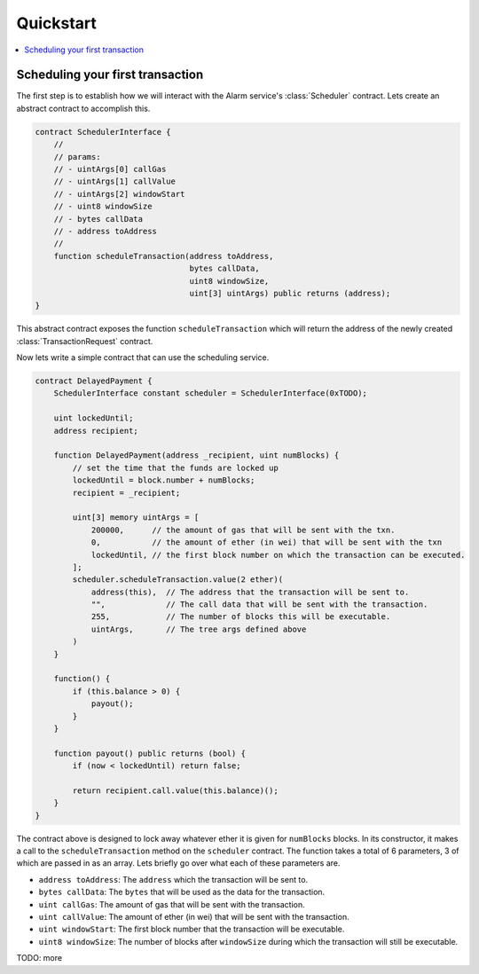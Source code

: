 Quickstart
==========

.. contents:: :local:


Scheduling your first transaction
---------------------------------

The first step is to establish how we will interact with the Alarm service's
:class:`Scheduler` contract.  Lets create an abstract contract to accomplish
this.


.. code-block:: solidity

    contract SchedulerInterface {
        //
        // params:
        // - uintArgs[0] callGas
        // - uintArgs[1] callValue
        // - uintArgs[2] windowStart
        // - uint8 windowSize
        // - bytes callData
        // - address toAddress
        //
        function scheduleTransaction(address toAddress,
                                     bytes callData,
                                     uint8 windowSize,
                                     uint[3] uintArgs) public returns (address);
    }


This abstract contract exposes the function ``scheduleTransaction`` which will
return the address of the newly created :class:`TransactionRequest` contract.

Now lets write a simple contract that can use the scheduling service.


.. code-block:: solidity

    contract DelayedPayment {
        SchedulerInterface constant scheduler = SchedulerInterface(0xTODO);

        uint lockedUntil;
        address recipient;

        function DelayedPayment(address _recipient, uint numBlocks) {
            // set the time that the funds are locked up
            lockedUntil = block.number + numBlocks;
            recipient = _recipient;

            uint[3] memory uintArgs = [
                200000,      // the amount of gas that will be sent with the txn.
                0,           // the amount of ether (in wei) that will be sent with the txn
                lockedUntil, // the first block number on which the transaction can be executed.
            ];
            scheduler.scheduleTransaction.value(2 ether)(
                address(this),  // The address that the transaction will be sent to.
                "",             // The call data that will be sent with the transaction.
                255,            // The number of blocks this will be executable.
                uintArgs,       // The tree args defined above
            )
        }

        function() {
            if (this.balance > 0) {
                payout();
            }
        }

        function payout() public returns (bool) {
            if (now < lockedUntil) return false;

            return recipient.call.value(this.balance)();
        }
    }


The contract above is designed to lock away whatever ether it is given for
``numBlocks`` blocks.  In its constructor, it makes a call to the
``scheduleTransaction`` method on the ``scheduler`` contract.  The function
takes a total of 6 parameters, 3 of which are passed in as an array.  Lets
briefly go over what each of these parameters are.


.. method:: scheduleTransaction(address toAddress,
                                bytes callData,
                                uint8 windowSize,
                                [uint callGas, uint callValue, uint windowStart])

* ``address toAddress``: The ``address`` which the transaction will be sent to.
* ``bytes callData``: The ``bytes`` that will be used as the data for the transaction.
* ``uint callGas``: The amount of gas that will be sent with the transaction.
* ``uint callValue``: The amount of ether (in wei) that will be sent with the transaction.
* ``uint windowStart``: The first block number that the transaction will be executable.
* ``uint8 windowSize``: The number of blocks after ``windowSize`` during which
  the transaction will still be executable.


TODO: more
